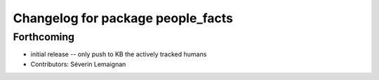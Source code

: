 ^^^^^^^^^^^^^^^^^^^^^^^^^^^^^^^^^^
Changelog for package people_facts
^^^^^^^^^^^^^^^^^^^^^^^^^^^^^^^^^^

Forthcoming
-----------
* initial release -- only push to KB the actively tracked humans
* Contributors: Séverin Lemaignan
